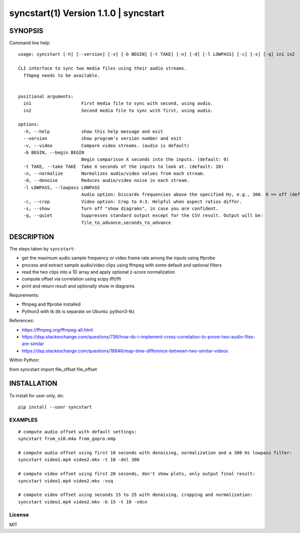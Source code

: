 =======================================
syncstart(1) Version 1.1.0 \| syncstart
=======================================

SYNOPSIS
========

Command line help::

    usage: syncstart [-h] [--version] [-v] [-b BEGIN] [-t TAKE] [-n] [-d] [-l LOWPASS] [-c] [-s] [-q] in1 in2
    
    CLI interface to sync two media files using their audio streams.
      ffmpeg needs to be available.
      
    
    positional arguments:
      in1                   First media file to sync with second, using audio.
      in2                   Second media file to sync with first, using audio.
    
    options:
      -h, --help            show this help message and exit
      --version             show program's version number and exit
      -v, --video           Compare video streams. (audio is default)
      -b BEGIN, --begin BEGIN
                            Begin comparison X seconds into the inputs. (default: 0)
      -t TAKE, --take TAKE  Take X seconds of the inputs to look at. (default: 20)
      -n, --normalize       Normalizes audio/video values from each stream.
      -d, --denoise         Reduces audio/video noise in each stream.
      -l LOWPASS, --lowpass LOWPASS
                            Audio option: Discards frequencies above the specified Hz, e.g., 300. 0 == off (default)
      -c, --crop            Video option: Crop to 4:3. Helpful when aspect ratios differ.
      -s, --show            Turn off "show diagrams", in case you are confident.
      -q, --quiet           Suppresses standard output except for the CSV result. Output will be:
                            file_to_advance,seconds_to_advance


DESCRIPTION
===========


The steps taken by ``syncstart``:

- get the maximum audio sample frequency or video frame rate among the inputs using ffprobe
- process and extract sample audio/video clips using ffmpeg with some default and optional filters
- read the two clips into a 1D array and apply optional z-score normalization
- compute offset via correlation using scipy ifft/fft
- print and return result and optionally show in diagrams

Requirements:

- ffmpeg and ffprobe installed
- Python3 with tk (tk is separate on Ubuntu: python3-tk)

References:

- https://ffmpeg.org/ffmpeg-all.html
- https://dsp.stackexchange.com/questions/736/how-do-i-implement-cross-correlation-to-prove-two-audio-files-are-similar
- https://dsp.stackexchange.com/questions/18846/map-time-difference-between-two-similar-videos

Within Python:

from syncstart import file_offset
file_offset




INSTALLATION
============

To install for user only, do::

   pip install --user syncstart

EXAMPLES
--------

::

  # compute audio offset with default settings:
  syncstart from_s10.m4a from_gopro.m4p
  
  # compute audio offset using first 10 seconds with denoising, normalization and a 300 Hz lowpass filter:
  syncstart video1.mp4 video2.mkv -t 10 -dnl 300
  
  # compute video offset using first 20 seconds, don't show plots, only output final result:
  syncstart video1.mp4 video2.mkv -vsq
  
  # compute video offset using seconds 15 to 25 with denoising, cropping and normalization:
  syncstart video1.mp4 video2.mkv -b 15 -t 10 -vdcn


License
-------

MIT

